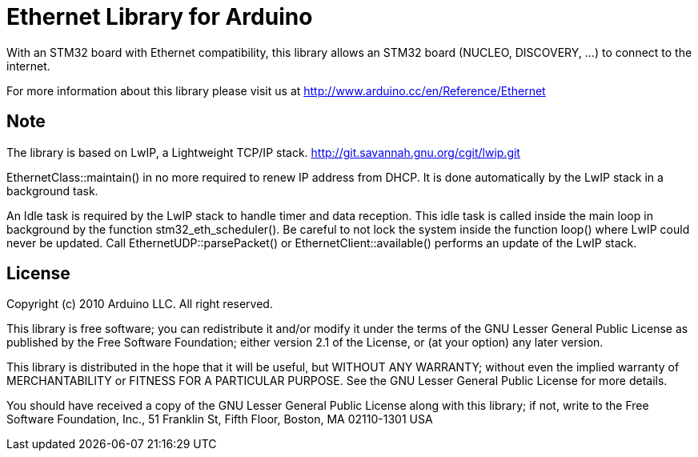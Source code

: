 = Ethernet Library for Arduino =

With an STM32 board with Ethernet compatibility, this library allows an STM32
board (NUCLEO, DISCOVERY, ...) to connect to the internet.

For more information about this library please visit us at
http://www.arduino.cc/en/Reference/Ethernet

== Note ==
The library is based on LwIP, a Lightweight TCP/IP stack.
http://git.savannah.gnu.org/cgit/lwip.git

EthernetClass::maintain() in no more required to renew IP address from DHCP.
It is done automatically by the LwIP stack in a background task.

An Idle task is required by the LwIP stack to handle timer and data reception.
This idle task is called inside the main loop in background by the function
stm32_eth_scheduler(). Be careful to not lock the system inside the function
loop() where LwIP could never be updated. Call EthernetUDP::parsePacket() or
EthernetClient::available() performs an update of the LwIP stack.

== License ==

Copyright (c) 2010 Arduino LLC. All right reserved.

This library is free software; you can redistribute it and/or
modify it under the terms of the GNU Lesser General Public
License as published by the Free Software Foundation; either
version 2.1 of the License, or (at your option) any later version.

This library is distributed in the hope that it will be useful,
but WITHOUT ANY WARRANTY; without even the implied warranty of
MERCHANTABILITY or FITNESS FOR A PARTICULAR PURPOSE. See the GNU
Lesser General Public License for more details.

You should have received a copy of the GNU Lesser General Public
License along with this library; if not, write to the Free Software
Foundation, Inc., 51 Franklin St, Fifth Floor, Boston, MA 02110-1301 USA
